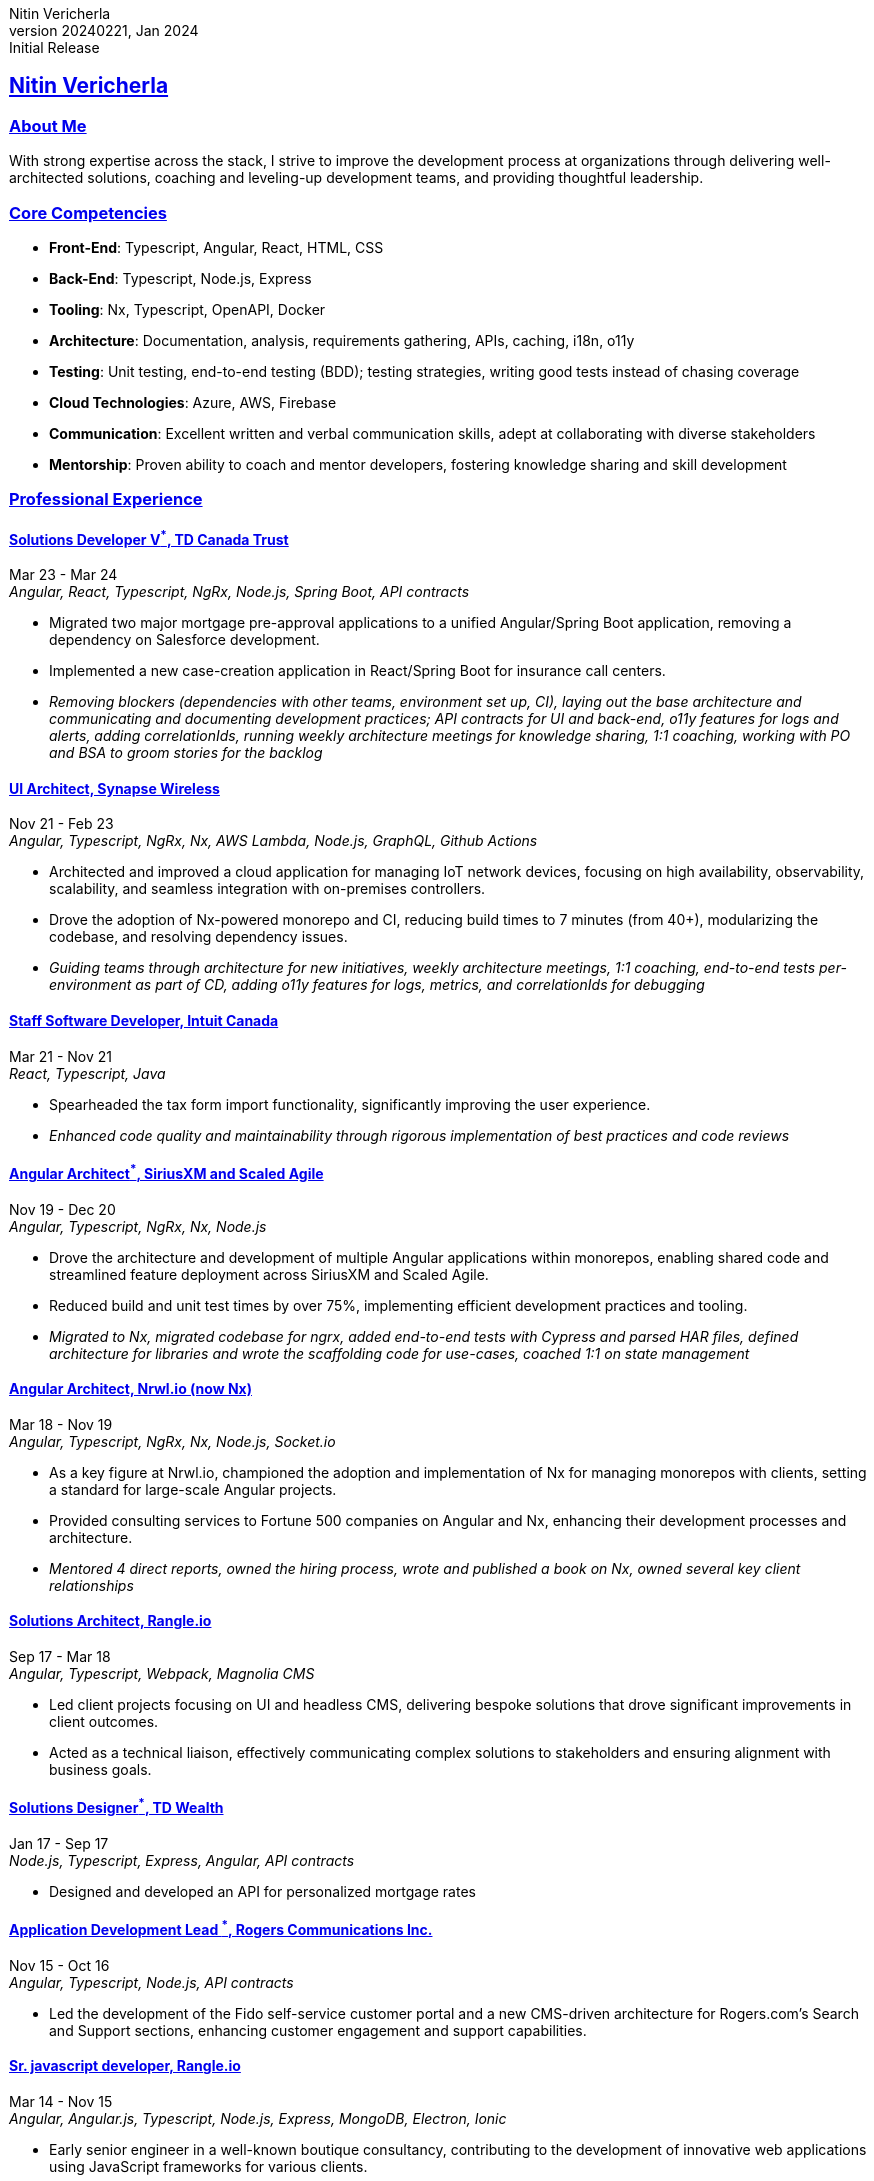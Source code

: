 = Nitin Vericherla CV
Nitin Vericherla
v20240221, 2024
:author_name: Nitin Vericherla
:author: {author_name}
:revnumber: 20240221
:revdate: Jan 2024
:revremark: Initial Release 
:doctype: book
:notitle: true
:encoding: utf-8
:lang: en
:icons: font
:sectlinks:
:sectanchors:
:linkattrs:
:imagesdir: images
:source-highlighter: pygments
:pygments-style: manni
:pygments-linenums-mode: inline
## Nitin Vericherla

### About Me
With strong expertise across the stack, I strive to improve the development process at organizations through delivering well-architected solutions, coaching and leveling-up development teams, and providing thoughtful leadership.

### Core Competencies
* **Front-End**: Typescript, Angular, React, HTML, CSS
* **Back-End**: Typescript, Node.js, Express
* **Tooling**: Nx, Typescript, OpenAPI, Docker
* **Architecture**: Documentation, analysis, requirements gathering, APIs, caching, i18n, o11y
* **Testing**: Unit testing, end-to-end testing (BDD); testing strategies, writing good tests instead of chasing coverage
* **Cloud Technologies**: Azure, AWS, Firebase
* **Communication**: Excellent written and verbal communication skills, adept at collaborating with diverse stakeholders
* **Mentorship**: Proven ability to coach and mentor developers, fostering knowledge sharing and skill development

### Professional Experience

#### Solutions Developer V^*^, TD Canada Trust
Mar 23 - Mar 24 +
_Angular, React, Typescript, NgRx, Node.js, Spring Boot, API contracts_

* Migrated two major mortgage pre-approval applications to a unified Angular/Spring Boot application, removing a dependency on Salesforce development.
* Implemented a new case-creation application in React/Spring Boot for insurance call centers.
* _Removing blockers (dependencies with other teams, environment set up, CI), laying out the base architecture and communicating and documenting development practices; API contracts for UI and back-end, o11y features for logs and alerts, adding correlationIds, running weekly architecture meetings for knowledge sharing, 1:1 coaching, working with PO and BSA to groom stories for the backlog_

#### UI Architect, Synapse Wireless
Nov 21 - Feb 23 +
_Angular, Typescript, NgRx, Nx, AWS Lambda, Node.js, GraphQL, Github Actions_

* Architected and improved a cloud application for managing IoT network devices, focusing on high availability, observability, scalability, and seamless integration with on-premises controllers.
* Drove the adoption of Nx-powered monorepo and CI, reducing build times to 7 minutes (from 40+), modularizing the codebase, and resolving dependency issues.
* _Guiding teams through architecture for new initiatives, weekly architecture meetings, 1:1 coaching, end-to-end tests per-environment as part of CD, adding o11y features for logs, metrics, and correlationIds for debugging_

#### Staff Software Developer, Intuit Canada
Mar 21 - Nov 21 +
_React, Typescript, Java_

* Spearheaded the tax form import functionality, significantly improving the user experience.
* _Enhanced code quality and maintainability through rigorous implementation of best practices and code reviews_


#### Angular Architect^*^, SiriusXM and Scaled Agile  
Nov 19 - Dec 20 +
_Angular, Typescript, NgRx, Nx, Node.js_

* Drove the architecture and development of multiple Angular applications within monorepos, enabling shared code and streamlined feature deployment across SiriusXM and Scaled Agile.
* Reduced build and unit test times by over 75%, implementing efficient development practices and tooling.
* _Migrated to Nx, migrated codebase for ngrx, added end-to-end tests with Cypress and parsed HAR files, defined architecture for libraries and wrote the scaffolding code for use-cases, coached 1:1 on state management_

#### Angular Architect, Nrwl.io (now Nx)
Mar 18 - Nov 19 +
_Angular, Typescript, NgRx, Nx, Node.js, Socket.io_

* As a key figure at Nrwl.io, championed the adoption and implementation of Nx for managing monorepos with clients, setting a standard for large-scale Angular projects.
* Provided consulting services to Fortune 500 companies on Angular and Nx, enhancing their development processes and architecture.
* _Mentored 4 direct reports, owned the hiring process, wrote and published a book on Nx, owned several key client relationships_

#### Solutions Architect, Rangle.io
Sep 17 - Mar 18 +
_Angular, Typescript, Webpack, Magnolia CMS_

* Led client projects focusing on UI and headless CMS, delivering bespoke solutions that drove significant improvements in client outcomes.
* Acted as a technical liaison, effectively communicating complex solutions to stakeholders and ensuring alignment with business goals.


#### Solutions Designer^*^, TD Wealth
Jan 17 - Sep 17 +
_Node.js, Typescript, Express, Angular, API contracts_

* Designed and developed an API for personalized mortgage rates


#### Application Development Lead ^*^, Rogers Communications Inc.
Nov 15 - Oct 16 +
_Angular, Typescript, Node.js, API contracts_

* Led the development of the Fido self-service customer portal and a new CMS-driven architecture for Rogers.com's Search and Support sections, enhancing customer engagement and support capabilities.

#### Sr. javascript developer, Rangle.io
Mar 14 - Nov 15 +
_Angular, Angular.js, Typescript, Node.js, Express, MongoDB, Electron, Ionic_

* Early senior engineer in a well-known boutique consultancy, contributing to the development of innovative web applications using JavaScript frameworks for various clients.
* _Owned several key client relationships as the senior dev on the team, delivered 4 key client projects, mentored 4 developers_


#### Web/Mobile developer, Koda Media Group
Mar 13 - Mar 14 +
_Angular.js, Cordova, Neo4j, Node.js, Express_

#### Web developer, Brushfire North Inc.
Sep 12 - Feb 13 +
_.Net, javascript_

#### Lead front-end developer ^*^, Damashek Consulting Ltd.
May 07 - Sep 12 +
_Sharepoint, javascript, XML, XSLT, Photoshop, .Net_

#### Web developer, Glenbriar Technologies Ltd.
Dec 05 - Apr 07 +
_javascript, PHP, .Net_

### Achievements
Published Author:: _Enterprise Angular Monorepo Patterns_: Wrote a comprehensive guide on leveraging monorepos for efficient software development, contributing to the adoption of best practices across the Angular community.

_Roles marked with an asterisk (\*) denote contract positions.^*^_
